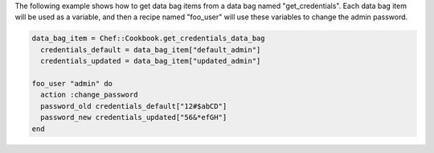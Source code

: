 .. This is an included how-to. 

The following example shows how to get data bag items from a data bag named "get_credentials". Each data bag item will be used as a variable, and then a recipe named "foo_user" will use these variables to change the admin password.

.. code-block:: ruby

   data_bag_item = Chef::Cookbook.get_credentials_data_bag
     credentials_default = data_bag_item["default_admin"]
     credentials_updated = data_bag_item["updated_admin"]

   foo_user "admin" do
     action :change_password
     password_old credentials_default["12#$abCD"]
     password_new credentials_updated["56&*efGH"]
   end
